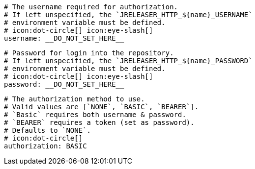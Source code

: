       # The username required for authorization.
      # If left unspecified, the `JRELEASER_HTTP_${name}_USERNAME`
      # environment variable must be defined.
      # icon:dot-circle[] icon:eye-slash[]
      username: __DO_NOT_SET_HERE__

      # Password for login into the repository.
      # If left unspecified, the `JRELEASER_HTTP_${name}_PASSWORD`
      # environment variable must be defined.
      # icon:dot-circle[] icon:eye-slash[]
      password: __DO_NOT_SET_HERE__

      # The authorization method to use.
      # Valid values are [`NONE`, `BASIC`, `BEARER`].
      # `Basic` requires both username & password.
      # `BEARER` requires a token (set as password).
      # Defaults to `NONE`.
      # icon:dot-circle[]
      authorization: BASIC